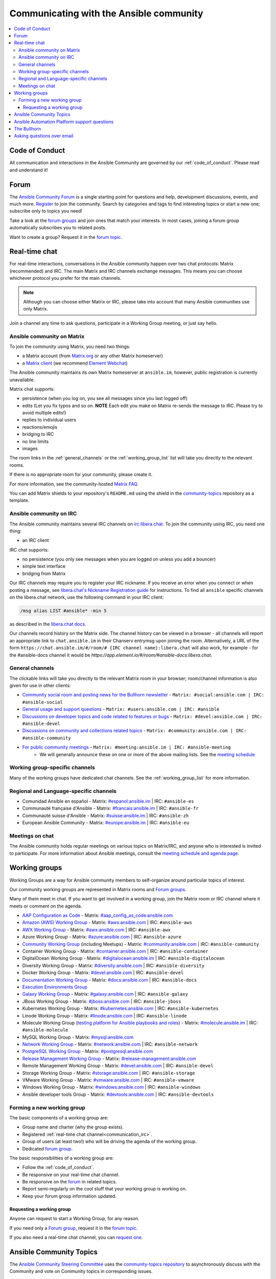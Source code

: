 .. _communication:

*****************************************
Communicating with the Ansible community
*****************************************

.. contents::
   :local:

Code of Conduct
===============

All communication and interactions in the Ansible Community are governed by our :ref:`code_of_conduct`. Please read and understand it!

.. _ansible_forum:

Forum
=====

The `Ansible Community Forum <https://forum.ansible.com>`_ is a single starting point for questions and help, development discussions, events, and much more. `Register <https://forum.ansible.com/signup?>`_ to join the community. Search by categories and tags to find interesting topics or start a new one; subscribe only to topics you need!

Take a look at the `forum groups <https://forum.ansible.com/g>`_ and join ones that match your interests.
In most cases, joining a forum group automatically subscribes you to related posts.

Want to create a group?
Request it in the `forum topic <https://forum.ansible.com/t/requesting-a-forum-group/503>`_.

.. _communication_irc:

Real-time chat
==============

For real-time interactions, conversations in the Ansible community happen over two chat protocols: Matrix (recommended) and IRC.
The main Matrix and IRC channels exchange messages.
This means you can choose whichever protocol you prefer for the main channels.

.. note::

  Although you can choose either Matrix or IRC, please take into account that many Ansible communities use only Matrix.

Join a channel any time to ask questions, participate in a Working Group meeting, or just say hello.

Ansible community on Matrix
---------------------------

To join the community using Matrix, you need two things:

* a Matrix account (from `Matrix.org <https://app.element.io/#/register>`_ or any other Matrix homeserver)
* a `Matrix client <https://matrix.org/clients/>`_ (we recommend `Element Webchat <https://app.element.io>`_)

The Ansible community maintains its own Matrix homeserver at ``ansible.im``, however, public registration is currently unavailable.

Matrix chat supports:

* persistence (when you log on, you see all messages since you last logged off)
* edits (Let you fix typos and so on. **NOTE** Each edit you make on Matrix re-sends the message to IRC. Please try to avoid multiple edits!)
* replies to individual users
* reactions/emojis
* bridging to IRC
* no line limits
* images

The room links in the :ref:`general_channels` or the :ref:`working_group_list` list will take you directly to the relevant rooms.

If there is no appropriate room for your community, please create it.

For more information, see the community-hosted `Matrix FAQ <https://hackmd.io/@ansible-community/community-matrix-faq>`_.

You can add Matrix shields to your repository's ``README.md`` using the shield in the `community-topics <https://github.com/ansible-community/community-topics#community-topics>`_ repository as a template.

Ansible community on IRC
------------------------

The Ansible community maintains several IRC channels on `irc.libera.chat <https://libera.chat/>`_. To join the community using IRC, you need one thing:

* an IRC client

IRC chat supports:

* no persistence (you only see messages when you are logged on unless you add a bouncer)
* simple text interface
* bridging from Matrix

Our IRC channels may require you to register your IRC nickname. If you receive an error when you connect or when posting a message, see `libera.chat's Nickname Registration guide <https://libera.chat/guides/registration>`_ for instructions. To find all ``ansible`` specific channels on the libera.chat network, use the following command in your IRC client:

.. code-block:: text

   /msg alias LIST #ansible* -min 5

as described in the `libera.chat docs <https://libera.chat/guides/findingchannels>`_.

Our channels record history on the Matrix side. The channel history can be viewed in a browser - all channels will report an appropriate link to ``chat.ansible.im`` in their Chanserv entrymsg upon joining the room. Alternatively, a URL of the form ``https://chat.ansible.im/#/room/# {IRC channel name}:libera.chat`` will also work, for example -  for the #ansible-docs channel it would be `https://app.element.io/#/room/#ansible-docs:libera.chat`.

.. _general_channels:

General channels
----------------

The clickable links will take you directly to the relevant Matrix room in your browser; room/channel information is also given for use in other clients:

- `Community social room and posting news for the Bullhorn newsletter <https://matrix.to:/#/#social:ansible.com>`_ - ``Matrix: #social:ansible.com | IRC: #ansible-social``
- `General usage and support questions <https://matrix.to:/#/#users:ansible.com>`_ - ``Matrix: #users:ansible.com | IRC: #ansible``
- `Discussions on developer topics and code related to features or bugs <https://matrix.to/#/#devel:ansible.com>`_ - ``Matrix: #devel:ansible.com | IRC: #ansible-devel``
- `Discussions on community and collections related topics <https://matrix.to:/#/#community:ansible.com>`_ - ``Matrix: #community:ansible.com | IRC: #ansible-community``
- `For public community meetings <https://matrix.to/#/#meeting:ansible.im>`_ - ``Matrix: #meeting:ansible.im | IRC: #ansible-meeting``
   - We will generally announce these on one or more of the above mailing lists. See the `meeting schedule <https://github.com/ansible-community/meetings/blob/main/README.md>`_

Working group-specific channels
-------------------------------

Many of the working groups have dedicated chat channels. See the :ref:`working_group_list` for more information.

Regional and Language-specific channels
---------------------------------------

- Comunidad Ansible en español - Matrix: `#espanol:ansible.im <https://matrix.to:/#/#espanol:ansible.im>`_ | IRC: ``#ansible-es``
- Communauté française d'Ansible - Matrix: `#francais:ansible.im <https://matrix.to:/#/#francais:ansible.im>`_ | IRC: ``#ansible-fr``
- Communauté suisse d'Ansible - Matrix: `#suisse:ansible.im <https://matrix.to:/#/#suisse:ansible.im>`_ | IRC: ``#ansible-zh``
- European Ansible Community - Matrix: `#europe:ansible.im <https://matrix.to:/#/#europe:ansible.im>`_ | IRC: ``#ansible-eu``

Meetings on chat
----------------

The Ansible community holds regular meetings on various topics on Matrix/IRC, and anyone who is interested is invited to participate. For more information about Ansible meetings, consult the `meeting schedule and agenda page <https://github.com/ansible-community/meetings/blob/main/README.md>`_.

.. _working_group_list:

Working groups
==============

Working Groups are a way for Ansible community members to self-organize around particular topics of interest.

Our community working groups are represented in Matrix rooms and  `Forum groups <https://forum.ansible.com/g>`_.

Many of them meet in chat. If you want to get involved in a working group, join the Matrix room or IRC channel where it meets or comment on the agenda.

- `AAP Configuration as Code <https://github.com/redhat-cop/controller_configuration/wiki/AAP-Configuration-as-Code>`_ - Matrix: `#aap_config_as_code:ansible.com <https://matrix.to/#/#aap_config_as_code:ansible.com>`_
- `Amazon (AWS) Working Group <https://forum.ansible.com/g/AWS/members>`_ - Matrix: `#aws:ansible.com <https://matrix.to:/#/#aws:ansible.com>`_ | IRC: ``#ansible-aws``
- `AWX Working Group <https://forum.ansible.com/g/AWX/members>`_ - Matrix: `#awx:ansible.com <https://matrix.to:/#/#awx:ansible.com>`_ | IRC: ``#ansible-awx``
- Azure Working Group  - Matrix: `#azure:ansible.com <https://matrix.to:/#/#azure:ansible.com>`_ | IRC: ``#ansible-azure``
- `Community Working Group <https://forum.ansible.com/tags/c/project/7/community-wg>`_ (including Meetups) - Matrix: `#community:ansible.com <https://matrix.to:/#/#community:ansible.com>`_ | IRC: ``#ansible-community``
- Container Working Group  - Matrix: `#container:ansible.com <https://matrix.to:/#/#container:ansible.com>`_ | IRC: ``#ansible-container``
- DigitalOcean Working Group - Matrix: `#digitalocean:ansible.im <https://matrix.to:/#/#digitalocean:ansible.im>`_ | IRC: ``#ansible-digitalocean``
- Diversity Working Group - Matrix: `#diversity:ansible.com <https://matrix.to:/#/#diversity:ansible.com>`_ | IRC: ``#ansible-diversity``
- Docker Working Group - Matrix: `#devel:ansible.com <https://matrix.to:/#/#devel:ansible.com>`_ | IRC: ``#ansible-devel``
- `Documentation Working Group <https://forum.ansible.com/g/Docs>`_ - Matrix: `#docs:ansible.com <https://matrix.to:/#/#docs:ansible.com>`_ | IRC: ``#ansible-docs``
- `Execution Environments Group <https://forum.ansible.com/g/ExecutionEnvs>`_
- `Galaxy Working Group <https://forum.ansible.com/g/galaxy/members>`_ - Matrix: `#galaxy:ansible.com <https://matrix.to:/#/#galaxy:ansible.com>`_ | IRC: ``#ansible-galaxy``
- JBoss Working Group - Matrix: `#jboss:ansible.com <https://matrix.to:/#/#jboss:ansible.com>`_ | IRC: ``#ansible-jboss``
- Kubernetes Working Group - Matrix: `#kubernetes:ansible.com <https://matrix.to:/#/#kubernetes:ansible.com>`_ | IRC: ``#ansible-kubernetes``
- Linode Working Group - Matrix: `#linode:ansible.com <https://matrix.to:/#/#linode:ansible.com>`_ | IRC: ``#ansible-linode``
- Molecule Working Group (`testing platform for Ansible playbooks and roles <https://ansible.readthedocs.io/projects/molecule/>`_) - Matrix: `#molecule:ansible.im <https://matrix.to:/#/#molecule:ansible.im>`_ | IRC: ``#ansible-molecule``
- MySQL Working Group - Matrix: `#mysql:ansible.com <https://matrix.to:/#/#mysql:ansible.com>`_
- `Network Working Group <https://forum.ansible.com/g/network-wg/members>`_ - Matrix: `#network:ansible.com <https://matrix.to:/#/#network:ansible.com>`_ | IRC: ``#ansible-network``
- `PostgreSQL Working Group <https://forum.ansible.com/g/PostgreSQLTeam/>`_ - Matrix: `#postgresql:ansible.com <https://matrix.to:/#/#postgresql:ansible.com>`_
- `Release Management Working Group <https://forum.ansible.com/g/release-managers>`_ - Matrix: `#release-management:ansible.com <https://matrix.to/#/#release-management:ansible.com>`_
- Remote Management Working Group - Matrix: `#devel:ansible.com <https://matrix.to:/#/#devel:ansible.com>`_ | IRC: ``#ansible-devel``
- Storage Working Group - Matrix: `#storage:ansible.com <https://matrix.to/#/#storage:ansible.com>`_ | IRC: ``#ansible-storage``
- VMware Working Group - Matrix: `#vmware:ansible.com <https://matrix.to:/#/#vmware:ansible.com>`_ | IRC: ``#ansible-vmware``
- Windows Working Group - Matrix: `#windows:ansible.com <https://matrix.to:/#/#windows:ansible.com>`_ | IRC: ``#ansible-windows``
- Ansible developer tools Group - Matrix: `#devtools:ansible.com <https://matrix.to/#/#devtools:ansible.com>`_ | IRC: ``#ansible-devtools``

Forming a new working group
----------------------------

The basic components of a working group are:

* Group name and charter (why the group exists).
* Registered :ref:`real-time chat channel<communication_irc>`.
* Group of users (at least two!) who will be driving the agenda of the working group.
* Dedicated `forum group <https://forum.ansible.com/g>`_.

The basic responsibilities of a working group are:

* Follow the :ref:`code_of_conduct`.
* Be responsive on your real-time chat channel.
* Be responsive on the `forum <https://forum.ansible.com/>`_ in related topics.
* Report semi-regularly on the cool stuff that your working group is working on.
* Keep your forum group information updated.


Requesting a working group
^^^^^^^^^^^^^^^^^^^^^^^^^^^

Anyone can request to start a Working Group, for any reason. 

If you need only a `Forum group <https://forum.ansible.com/g>`_, 
request it in the `forum topic <https://forum.ansible.com/t/requesting-a-forum-group/503>`_.


If you also need a real-time chat channel, you can `request one <https://hackmd.io/@ansible-community/community-matrix-faq#How-do-I-create-a-public-community-room>`_.


Ansible Community Topics
========================

The `Ansible Community Steering Committee <https://docs.ansible.com/ansible/devel/community/steering/community_steering_committee.html>`_ uses the `community-topics repository <https://github.com/ansible-community/community-topics/issues>`_ to asynchronously discuss with the Community and vote on Community topics in corresponding issues.

Create a new issue in the `repository <https://github.com/ansible-community/community-topics/issues>`_ if you want to discuss an idea that impacts any of the following:

* Ansible Community
* Community collection best practices and `requirements <https://docs.ansible.com/ansible/devel/community/collection_contributors/collection_requirements.html>`_
* `Community collection inclusion policy <https://github.com/ansible-collections/ansible-inclusion/blob/main/README.md>`_
* `The Community governance <https://docs.ansible.com/ansible/devel/community/steering/community_steering_committee.html>`_
* Other proposals of importance that need the Committee or overall Ansible community attention

Ansible Automation Platform support questions
=============================================

Red Hat Ansible `Automation Platform <https://www.ansible.com/products/automation-platform>`_ is a subscription that contains support, certified content, and tooling for Ansible including content management, a controller, UI and REST API.

If you have a question about Ansible Automation Platform, visit `Red Hat support <https://access.redhat.com/products/red-hat-ansible-automation-platform/>`_ rather than using a chat channel or the general project mailing list.

The Bullhorn
============

**The Bullhorn** is our newsletter for the Ansible contributor community. You can get Bullhorn updates
from the :ref:`ansible_forum` or `subscribe <https://eepurl.com/gZmiEP>`_ to receive it.

If you have any questions or content you would like to share, you are welcome to chat with us
in the `Ansible Social room on Matrix<https://matrix.to/#/#social:ansible.com>, and mention
`newsbot <https://matrix.to/#/@newsbot:ansible.im>`_ to have your news item tagged for review for 
the next weekly issue.

Read past issues of `the Bullhorn <https://forum.ansible.com/c/news/bullhorn/17>`_.

Asking questions over email
===========================

.. note::

  This form of communication is deprecated. Consider using the :ref:`ansible_forum` instead.

Your first post to the mailing list will be moderated (to reduce spam), so please allow up to a day or so for your first post to appear.

* `Ansible Announce list <https://groups.google.com/forum/#!forum/ansible-announce>`_ is a read-only list that shares information about new releases of Ansible, and also rare infrequent event information, such as announcements about an upcoming AnsibleFest, which is our official conference series. Worth subscribing to!
* `Ansible AWX List <https://forum.ansible.com/tag/awx>`_ is for `Ansible AWX <https://github.com/ansible/awx>`_
* `Ansible Development List <https://groups.google.com/forum/#!forum/ansible-devel>`_ is for questions about developing Ansible modules (mostly in Python), fixing bugs in the Ansible Core code, asking about prospective feature design, or discussions about extending Ansible or features in progress.
* `Ansible Outreach List <https://groups.google.com/forum/#!forum/ansible-outreach>`_ help with promoting Ansible and `Ansible Meetups <https://www.meetup.com/topics/ansible/>`_
* `Ansible Project List <https://groups.google.com/forum/#!forum/ansible-project>`_ is for sharing Ansible tips, answering questions about playbooks and roles, and general user discussion.
* `Molecule Discussions <https://github.com/ansible-community/molecule/discussions>`_ is designed to aid with the development and testing of Ansible roles with Molecule.

The Ansible mailing lists are hosted on Google, but you do not need a Google account to subscribe. To subscribe to a group from a non-Google account, send an email to the subscription address requesting the subscription. For example: ``ansible-devel+subscribe@googlegroups.com``.
